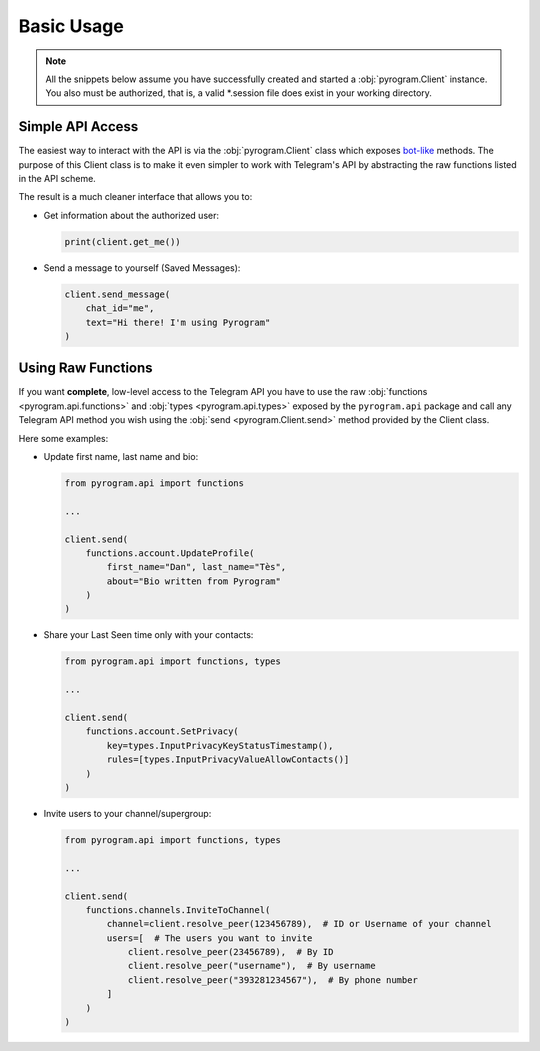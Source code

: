 Basic Usage
===========

.. note::

    All the snippets below assume you have successfully created and started a :obj:`pyrogram.Client` instance.
    You also must be authorized, that is, a valid *.session file does exist in your working directory.

Simple API Access
-----------------

The easiest way to interact with the API is via the :obj:`pyrogram.Client` class which exposes bot-like_ methods.
The purpose of this Client class is to make it even simpler to work with Telegram's API by abstracting the
raw functions listed in the API scheme.

The result is a much cleaner interface that allows you to:

-   Get information about the authorized user:

    .. code-block:: python

        print(client.get_me())

-   Send a message to yourself (Saved Messages):

    .. code-block:: python

        client.send_message(
            chat_id="me",
            text="Hi there! I'm using Pyrogram"
        )

.. seealso:: For a complete list of the available methods have a look at the :obj:`pyrogram.Client` class.

.. _using-raw-functions:

Using Raw Functions
-------------------

If you want **complete**, low-level access to the Telegram API you have to use the raw
:obj:`functions <pyrogram.api.functions>` and :obj:`types <pyrogram.api.types>` exposed by the ``pyrogram.api``
package and call any Telegram API method you wish using the :obj:`send <pyrogram.Client.send>` method provided by
the Client class.

Here some examples:

-   Update first name, last name and bio:

    .. code-block:: python

        from pyrogram.api import functions

        ...

        client.send(
            functions.account.UpdateProfile(
                first_name="Dan", last_name="Tès",
                about="Bio written from Pyrogram"
            )
        )

-   Share your Last Seen time only with your contacts:

    .. code-block:: python

        from pyrogram.api import functions, types

        ...

        client.send(
            functions.account.SetPrivacy(
                key=types.InputPrivacyKeyStatusTimestamp(),
                rules=[types.InputPrivacyValueAllowContacts()]
            )
        )

-   Invite users to your channel/supergroup:

    .. code-block:: python

        from pyrogram.api import functions, types

        ...

        client.send(
            functions.channels.InviteToChannel(
                channel=client.resolve_peer(123456789),  # ID or Username of your channel
                users=[  # The users you want to invite
                    client.resolve_peer(23456789),  # By ID
                    client.resolve_peer("username"),  # By username
                    client.resolve_peer("393281234567"),  # By phone number
                ]
            )
        )

.. _bot-like: https://core.telegram.org/bots/api#available-methods